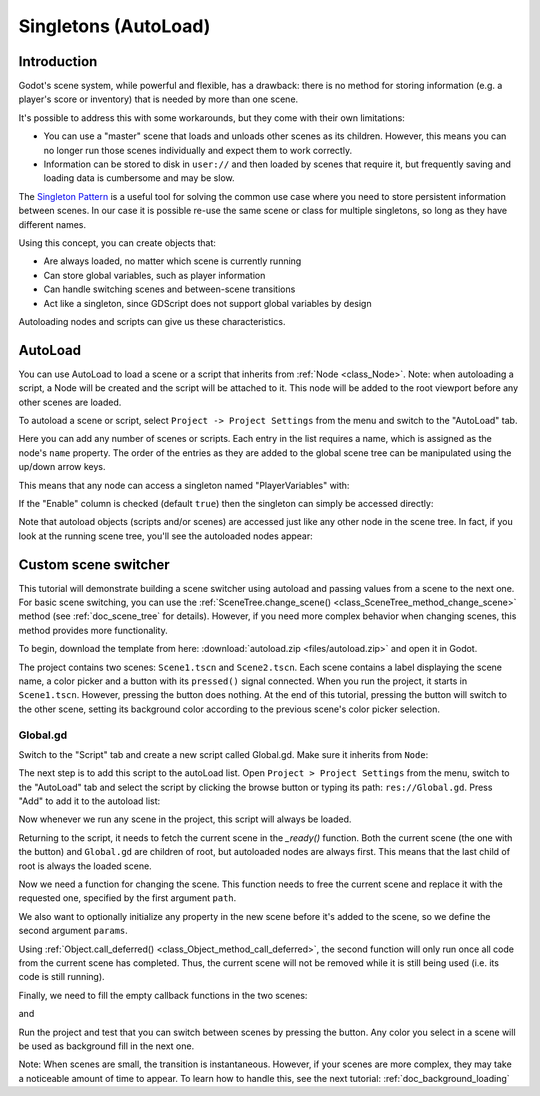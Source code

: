 .. _doc_singletons_autoload:

Singletons (AutoLoad)
=====================

Introduction
------------

Godot's scene system, while powerful and flexible, has a drawback: there is no
method for storing information (e.g. a player's score or inventory) that is
needed by more than one scene.

It's possible to address this with some workarounds, but they come with their
own limitations:

-  You can use a "master" scene that loads and unloads other scenes as
   its children. However, this means you can no longer run those scenes
   individually and expect them to work correctly.
-  Information can be stored to disk in ``user://`` and then loaded by scenes
   that require it, but frequently saving and loading data is cumbersome and
   may be slow.

The `Singleton Pattern <https://en.wikipedia.org/wiki/Singleton_pattern>`_ is
a useful tool for solving the common use case where you need to store
persistent information between scenes. In our case it is possible re-use the
same scene or class for multiple singletons, so long as they have different
names.

Using this concept, you can create objects that:

-  Are always loaded, no matter which scene is currently running
-  Can store global variables, such as player information
-  Can handle switching scenes and between-scene transitions
-  Act like a singleton, since GDScript does not support global variables by design

Autoloading nodes and scripts can give us these characteristics.

AutoLoad
--------

You can use AutoLoad to load a scene or a script that inherits from
:ref:`Node <class_Node>`. Note: when autoloading a script, a Node will be
created and the script will be attached to it. This node will be added to the
root viewport before any other scenes are loaded.

.. image:: img/singleton.png

To autoload a scene or script, select ``Project -> Project Settings`` from the
menu and switch to the "AutoLoad" tab.

.. image:: img/autoload_tab.png

Here you can add any number of scenes or scripts. Each entry in the list
requires a name, which is assigned as the node's ``name`` property. The order of
the entries as they are added to the global scene tree can be manipulated using
the up/down arrow keys.

.. image:: img/autoload_example.png

This means that any node can access a singleton named "PlayerVariables" with:

.. tabs::
 .. code-tab:: gdscript GDScript

   var player_vars = get_node("/root/PlayerVariables")
   player_vars.health -= 10

 .. code-tab:: csharp

    var playerVariables = (PlayerVariables)GetNode("/root/PlayerVariables");
    playerVariables.Health -= 10; // Instance field.

If the "Enable" column is checked (default ``true``) then the singleton can simply
be accessed directly:

.. tabs::
 .. code-tab:: gdscript GDScript

   PlayerVariables.health -= 10

 .. code-tab:: csharp

    // Static members can be accessed by using the class name.
    PlayerVariables.Health -= 10;

Note that autoload objects (scripts and/or scenes) are accessed just like any
other node in the scene tree. In fact, if you look at the running scene tree,
you'll see the autoloaded nodes appear:

.. image:: img/autoload_runtime.png

Custom scene switcher
---------------------

This tutorial will demonstrate building a scene switcher using
autoload and passing values from a scene to the next one. For basic
scene switching, you can use the :ref:`SceneTree.change_scene()
<class_SceneTree_method_change_scene>` method (see
:ref:`doc_scene_tree` for details). However, if you need more complex
behavior when changing scenes, this method provides more
functionality.

To begin, download the template from here:
:download:`autoload.zip <files/autoload.zip>` and open it in Godot.

The project contains two scenes: ``Scene1.tscn`` and
``Scene2.tscn``. Each scene contains a label displaying the scene
name, a color picker and a button with its ``pressed()`` signal
connected. When you run the project, it starts in
``Scene1.tscn``. However, pressing the button does nothing. At the end
of this tutorial, pressing the button will switch to the other scene,
setting its background color according to the previous scene's color
picker selection.

Global.gd
~~~~~~~~~

Switch to the "Script" tab and create a new script called Global.gd. Make sure
it inherits from ``Node``:

.. image:: img/autoload_script.png

The next step is to add this script to the autoLoad list. Open
``Project > Project Settings`` from the menu, switch to the "AutoLoad" tab and
select the script by clicking the browse button or typing its path:
``res://Global.gd``. Press "Add" to add it to the autoload list:

.. image:: img/autoload_tutorial1.png

Now whenever we run any scene in the project, this script will always be loaded.

Returning to the script, it needs to fetch the current scene in the
`_ready()` function. Both the current scene (the one with the button) and
``Global.gd`` are children of root, but autoloaded nodes are always first. This
means that the last child of root is always the loaded scene.

.. tabs::
 .. code-tab:: gdscript GDScript

    extends Node

    var current_scene = null

    func _ready():
        var root = get_tree().get_root()
        current_scene = root.get_child(root.get_child_count() - 1)

 .. code-tab:: csharp

    using Godot;
    using System;

    public class Global : Godot.Node
    {
        public Node CurrentScene { get; set; }

        public override void _Ready()
        {
            Viewport root = GetTree().GetRoot();
            CurrentScene = root.GetChild(root.GetChildCount() - 1);
        }
    }

Now we need a function for changing the scene. This function needs to
free the current scene and replace it with the requested one,
specified by the first argument ``path``.

We also want to optionally initialize any property in the new scene
before it's added to the scene, so we define the second argument
``params``.

.. tabs::
 .. code-tab:: gdscript GDScript

    func goto_scene(path, params = {}):
        # This function will usually be called from a signal callback,
        # or some other function in the current scene.
        # Deleting the current scene at this point is
        # a bad idea, because it may still be executing code.
        # This will result in a crash or unexpected behavior.

        # The solution is to defer the load to a later time, when
        # we can be sure that no code from the current scene is running:

        call_deferred("_deferred_goto_scene", path, params)


    func _deferred_goto_scene(path, params):
        # It is now safe to remove the current scene
        current_scene.free()

        # Load the new scene.
        var s = ResourceLoader.load(path)

        # Instance the new scene.
        current_scene = s.instance()

	# Set properties in the new scene instance from the values in
	# the params argument.
	for k in params:
	    current_scene.set(k, params[k])

        # Add it to the active scene, as child of root.
        get_tree().get_root().add_child(current_scene)

        # Optionally, to make it compatible with the SceneTree.change_scene() API.
        get_tree().set_current_scene(current_scene)

 .. code-tab:: csharp

    public void GotoScene(string path)
    {
        // This function will usually be called from a signal callback,
        // or some other function from the current scene.
        // Deleting the current scene at this point is
        // a bad idea, because it may still be executing code.
        // This will result in a crash or unexpected behavior.

        // The solution is to defer the load to a later time, when
        // we can be sure that no code from the current scene is running:

        CallDeferred(nameof(DeferredGotoScene), path);
    }

    public void DeferredGotoScene(string path)
    {
        // It is now safe to remove the current scene
        CurrentScene.Free();

        // Load a new scene.
        var nextScene = (PackedScene)GD.Load(path);

        // Instance the new scene.
        CurrentScene = nextScene.Instance();

        // Add it to the active scene, as child of root.
        GetTree().GetRoot().AddChild(CurrentScene);

        // Optionally, to make it compatible with the SceneTree.change_scene() API.
        GetTree().SetCurrentScene(CurrentScene);
    }

Using :ref:`Object.call_deferred() <class_Object_method_call_deferred>`,
the second function will only run once all code from the current scene has
completed. Thus, the current scene will not be removed while it is
still being used (i.e. its code is still running).

Finally, we need to fill the empty callback functions in the two scenes:

.. tabs::
 .. code-tab:: gdscript GDScript

    # Add to 'Scene1.gd'.

    var color

    func _ready():
        # If the color property has ben set after instancing, use its
        # value to paint the background color.
        if color:
            $Background.color = color


    func _on_Button_pressed():
        # Switch to the new scene, passing the selected color as parameter.
        Global.goto_scene("res://Scene2.tscn", {
            color = $ColorPicker.color
        })

 .. code-tab:: csharp

    // Add to 'Scene1.cs'.

    public void OnButtonPressed()
    {
        var global = (Global)GetNode("/root/Global");
        global.GotoScene("res://Scene2.tscn");
    }

and

.. tabs::
 .. code-tab:: gdscript GDScript

    # Add to 'Scene2.gd'.

    var color

    func _ready():
        if color:
            $Background.color = color


    func _on_Button_pressed():
        Global.goto_scene("res://Scene1.tscn", {
            color = $ColorPicker.color
        })

 .. code-tab:: csharp

    // Add to 'Scene2.cs'.

    public void OnButtonPressed()
    {
        var global = (Global)GetNode("/root/Global");
        global.GotoScene("res://Scene1.tscn");
    }

Run the project and test that you can switch between scenes by
pressing the button. Any color you select in a scene will be used as
background fill in the next one.

Note: When scenes are small, the transition is instantaneous. However, if your
scenes are more complex, they may take a noticeable amount of time to appear. To
learn how to handle this, see the next tutorial: :ref:`doc_background_loading`
